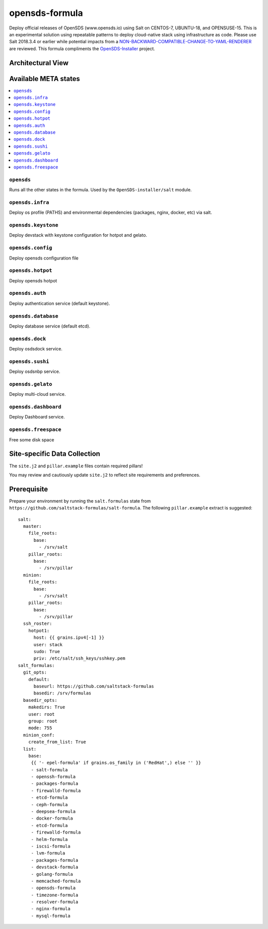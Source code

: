 ================
opensds-formula
================

Deploy official releases of OpenSDS (www.opensds.io) using Salt on CENTOS-7, UBUNTU-18, and OPENSUSE-15. This is an experimental solution using repeatable patterns to deploy cloud-native stack using infrastructure as code. Please use Salt 2018.3.4 or earlier while potential impacts from a NON-BACKWARD-COMPATIBLE-CHANGE-TO-YAML-RENDERER_ are reviewed. This formula compliments the OpenSDS-Installer_ project.

.. _NON-BACKWARD-COMPATIBLE-CHANGE-TO-YAML-RENDERER: https://docs.saltstack.com/en/develop/topics/releases/2019.2.0.html#non-backward-compatible-change-to-yaml-renderer
.. _OpenSDS-Installer: https://github.com/opensds/opensds-installer


.. notes::

    See the full `Salt Formulas installation and usage instructions
    <http://docs.saltstack.com/en/latest/topics/development/conventions/formulas.html>`_.

Architectural View
===================

.. image:: solutionDesign.png
   :target: https://github.com/opensds/opensds
   :scale: 25 %
   :alt: salt formula high level architecture

Available META states
======================

.. contents::
    :local:

``opensds``
------------

Runs all the other states in the formula. Used by the ``OpenSDS-installer/salt`` module.

``opensds.infra``
-----------------

Deploy os profile (PATHS) and environmental dependencies (packages, nginx, docker, etc) via salt.

``opensds.keystone``
-----------------

Deploy devstack with keystone configuration for hotpot and gelato.

``opensds.config``
-----------------

Deploy opensds configuration file

``opensds.hotpot``
-----------------

Deploy opensds hotpot

``opensds.auth``
-----------------

Deploy authentication service (default keystone).

``opensds.database``
-----------------

Deploy database service (default etcd).

``opensds.dock``
-----------------

Deploy osdsdock service.

``opensds.sushi``
-----------------

Deploy osdsnbp service.

``opensds.gelato``
-----------------

Deploy multi-cloud service.

``opensds.dashboard``
-----------------

Deploy Dashboard service.

``opensds.freespace``
-----------------

Free some disk space


Site-specific Data Collection
================

The ``site.j2`` and ``pillar.example`` files contain required pillars!

You may review and cautiously update ``site.j2`` to reflect site requirements and preferences.

Prerequisite
==============

Prepare your environment by running the ``salt.formulas`` state from ``https://github.com/saltstack-formulas/salt-formula``.
The following ``pillar.example`` extract is suggested::

        salt:
          master:
            file_roots:
              base:
                - /srv/salt
            pillar_roots:
              base:
                - /srv/pillar
          minion:
            file_roots:
              base:
                - /srv/salt
            pillar_roots:
              base:
                - /srv/pillar
          ssh_roster:
            hotpot1:
              host: {{ grains.ipv4[-1] }}
              user: stack
              sudo: True
              priv: /etc/salt/ssh_keys/sshkey.pem
        salt_formulas:
          git_opts:
            default:
              baseurl: https://github.com/saltstack-formulas
              basedir: /srv/formulas
          basedir_opts:
            makedirs: True
            user: root
            group: root
            mode: 755
          minion_conf:
            create_from_list: True
          list:
            base:
             {{ '- epel-formula' if grains.os_family in ('RedHat',) else '' }}
             - salt-formula
             - openssh-formula
             - packages-formula
             - firewalld-formula
             - etcd-formula
             - ceph-formula
             - deepsea-formula
             - docker-formula
             - etcd-formula
             - firewalld-formula
             - helm-formula
             - iscsi-formula
             - lvm-formula
             - packages-formula
             - devstack-formula
             - golang-formula
             - memcached-formula
             - opensds-formula
             - timezone-formula
             - resolver-formula
             - nginx-formula
             - mysql-formula

